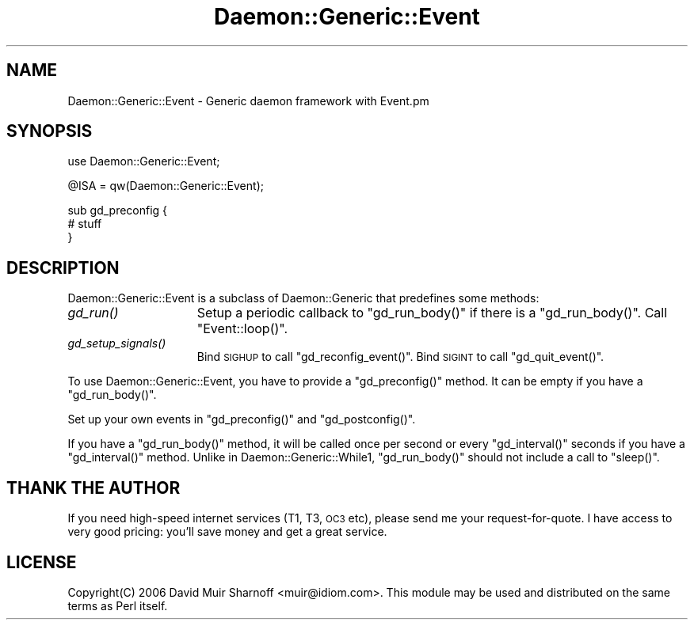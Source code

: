 .\" Automatically generated by Pod::Man v1.37, Pod::Parser v1.32
.\"
.\" Standard preamble:
.\" ========================================================================
.de Sh \" Subsection heading
.br
.if t .Sp
.ne 5
.PP
\fB\\$1\fR
.PP
..
.de Sp \" Vertical space (when we can't use .PP)
.if t .sp .5v
.if n .sp
..
.de Vb \" Begin verbatim text
.ft CW
.nf
.ne \\$1
..
.de Ve \" End verbatim text
.ft R
.fi
..
.\" Set up some character translations and predefined strings.  \*(-- will
.\" give an unbreakable dash, \*(PI will give pi, \*(L" will give a left
.\" double quote, and \*(R" will give a right double quote.  | will give a
.\" real vertical bar.  \*(C+ will give a nicer C++.  Capital omega is used to
.\" do unbreakable dashes and therefore won't be available.  \*(C` and \*(C'
.\" expand to `' in nroff, nothing in troff, for use with C<>.
.tr \(*W-|\(bv\*(Tr
.ds C+ C\v'-.1v'\h'-1p'\s-2+\h'-1p'+\s0\v'.1v'\h'-1p'
.ie n \{\
.    ds -- \(*W-
.    ds PI pi
.    if (\n(.H=4u)&(1m=24u) .ds -- \(*W\h'-12u'\(*W\h'-12u'-\" diablo 10 pitch
.    if (\n(.H=4u)&(1m=20u) .ds -- \(*W\h'-12u'\(*W\h'-8u'-\"  diablo 12 pitch
.    ds L" ""
.    ds R" ""
.    ds C` ""
.    ds C' ""
'br\}
.el\{\
.    ds -- \|\(em\|
.    ds PI \(*p
.    ds L" ``
.    ds R" ''
'br\}
.\"
.\" If the F register is turned on, we'll generate index entries on stderr for
.\" titles (.TH), headers (.SH), subsections (.Sh), items (.Ip), and index
.\" entries marked with X<> in POD.  Of course, you'll have to process the
.\" output yourself in some meaningful fashion.
.if \nF \{\
.    de IX
.    tm Index:\\$1\t\\n%\t"\\$2"
..
.    nr % 0
.    rr F
.\}
.\"
.\" For nroff, turn off justification.  Always turn off hyphenation; it makes
.\" way too many mistakes in technical documents.
.hy 0
.if n .na
.\"
.\" Accent mark definitions (@(#)ms.acc 1.5 88/02/08 SMI; from UCB 4.2).
.\" Fear.  Run.  Save yourself.  No user-serviceable parts.
.    \" fudge factors for nroff and troff
.if n \{\
.    ds #H 0
.    ds #V .8m
.    ds #F .3m
.    ds #[ \f1
.    ds #] \fP
.\}
.if t \{\
.    ds #H ((1u-(\\\\n(.fu%2u))*.13m)
.    ds #V .6m
.    ds #F 0
.    ds #[ \&
.    ds #] \&
.\}
.    \" simple accents for nroff and troff
.if n \{\
.    ds ' \&
.    ds ` \&
.    ds ^ \&
.    ds , \&
.    ds ~ ~
.    ds /
.\}
.if t \{\
.    ds ' \\k:\h'-(\\n(.wu*8/10-\*(#H)'\'\h"|\\n:u"
.    ds ` \\k:\h'-(\\n(.wu*8/10-\*(#H)'\`\h'|\\n:u'
.    ds ^ \\k:\h'-(\\n(.wu*10/11-\*(#H)'^\h'|\\n:u'
.    ds , \\k:\h'-(\\n(.wu*8/10)',\h'|\\n:u'
.    ds ~ \\k:\h'-(\\n(.wu-\*(#H-.1m)'~\h'|\\n:u'
.    ds / \\k:\h'-(\\n(.wu*8/10-\*(#H)'\z\(sl\h'|\\n:u'
.\}
.    \" troff and (daisy-wheel) nroff accents
.ds : \\k:\h'-(\\n(.wu*8/10-\*(#H+.1m+\*(#F)'\v'-\*(#V'\z.\h'.2m+\*(#F'.\h'|\\n:u'\v'\*(#V'
.ds 8 \h'\*(#H'\(*b\h'-\*(#H'
.ds o \\k:\h'-(\\n(.wu+\w'\(de'u-\*(#H)/2u'\v'-.3n'\*(#[\z\(de\v'.3n'\h'|\\n:u'\*(#]
.ds d- \h'\*(#H'\(pd\h'-\w'~'u'\v'-.25m'\f2\(hy\fP\v'.25m'\h'-\*(#H'
.ds D- D\\k:\h'-\w'D'u'\v'-.11m'\z\(hy\v'.11m'\h'|\\n:u'
.ds th \*(#[\v'.3m'\s+1I\s-1\v'-.3m'\h'-(\w'I'u*2/3)'\s-1o\s+1\*(#]
.ds Th \*(#[\s+2I\s-2\h'-\w'I'u*3/5'\v'-.3m'o\v'.3m'\*(#]
.ds ae a\h'-(\w'a'u*4/10)'e
.ds Ae A\h'-(\w'A'u*4/10)'E
.    \" corrections for vroff
.if v .ds ~ \\k:\h'-(\\n(.wu*9/10-\*(#H)'\s-2\u~\d\s+2\h'|\\n:u'
.if v .ds ^ \\k:\h'-(\\n(.wu*10/11-\*(#H)'\v'-.4m'^\v'.4m'\h'|\\n:u'
.    \" for low resolution devices (crt and lpr)
.if \n(.H>23 .if \n(.V>19 \
\{\
.    ds : e
.    ds 8 ss
.    ds o a
.    ds d- d\h'-1'\(ga
.    ds D- D\h'-1'\(hy
.    ds th \o'bp'
.    ds Th \o'LP'
.    ds ae ae
.    ds Ae AE
.\}
.rm #[ #] #H #V #F C
.\" ========================================================================
.\"
.IX Title "Daemon::Generic::Event 3"
.TH Daemon::Generic::Event 3 "2008-02-11" "perl v5.8.8" "User Contributed Perl Documentation"
.SH "NAME"
.Vb 1
\& Daemon::Generic::Event - Generic daemon framework with Event.pm
.Ve
.SH "SYNOPSIS"
.IX Header "SYNOPSIS"
.Vb 1
\& use Daemon::Generic::Event;
.Ve
.PP
.Vb 1
\& @ISA = qw(Daemon::Generic::Event);
.Ve
.PP
.Vb 3
\& sub gd_preconfig {
\&        # stuff
\& }
.Ve
.SH "DESCRIPTION"
.IX Header "DESCRIPTION"
Daemon::Generic::Event is a subclass of Daemon::Generic that
predefines some methods:
.IP "\fIgd_run()\fR" 15
.IX Item "gd_run()"
Setup a periodic callback to \f(CW\*(C`gd_run_body()\*(C'\fR if there is a \f(CW\*(C`gd_run_body()\*(C'\fR.
Call \f(CW\*(C`Event::loop()\*(C'\fR.  
.IP "\fIgd_setup_signals()\fR" 15
.IX Item "gd_setup_signals()"
Bind \s-1SIGHUP\s0 to call \f(CW\*(C`gd_reconfig_event()\*(C'\fR. 
Bind \s-1SIGINT\s0 to call \f(CW\*(C`gd_quit_event()\*(C'\fR.
.PP
To use Daemon::Generic::Event, you have to provide a \f(CW\*(C`gd_preconfig()\*(C'\fR
method.   It can be empty if you have a \f(CW\*(C`gd_run_body()\*(C'\fR.
.PP
Set up your own events in \f(CW\*(C`gd_preconfig()\*(C'\fR and \f(CW\*(C`gd_postconfig()\*(C'\fR.
.PP
If you have a \f(CW\*(C`gd_run_body()\*(C'\fR method, it will be called once per
second or every \f(CW\*(C`gd_interval()\*(C'\fR seconds if you have a \f(CW\*(C`gd_interval()\*(C'\fR
method.  Unlike in Daemon::Generic::While1, \f(CW\*(C`gd_run_body()\*(C'\fR should
not include a call to \f(CW\*(C`sleep()\*(C'\fR.
.SH "THANK THE AUTHOR"
.IX Header "THANK THE AUTHOR"
If you need high-speed internet services (T1, T3, \s-1OC3\s0 etc), please 
send me your request\-for\-quote.  I have access to very good pricing:
you'll save money and get a great service.
.SH "LICENSE"
.IX Header "LICENSE"
Copyright(C) 2006 David Muir Sharnoff <muir@idiom.com>. 
This module may be used and distributed on the same terms
as Perl itself.
